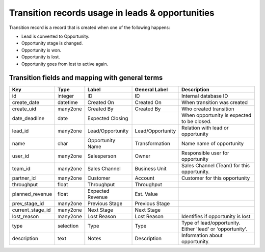 =================================================
Transition records usage in leads & opportunities
=================================================

Transition record is a record that is created when one of the following
happens:

* Lead is converted to Opportunity.
* Opportunity stage is changed.
* Opportunity is won.
* Opportunity is lost.
* Opportunity goes from lost to active again.

Transition fields and mapping with general terms
================================================

+------------------+------------+-------------------+------------------+-----------------------------------+
| Key              | Type       | Label             |   General Label  |    Description                    |
+==================+============+===================+==================+===================================+
| id               |  integer   |  ID               | ID               | Internal database ID              |
+------------------+------------+-------------------+------------------+-----------------------------------+
| create_date      |  datetime  |  Created On       | Created On       | When transition was created       |
+------------------+------------+-------------------+------------------+-----------------------------------+
| create_uid       |  many2one  |  Created By       | Created By       | Who created transition            |
+------------------+------------+-------------------+------------------+-----------------------------------+
| date_deadline    |  date      |  Expected Closing |                  | When opportunity is expected to   |
|                  |            |                   |                  | be closed.                        |
+------------------+------------+-------------------+------------------+-----------------------------------+
| lead_id          |  many2one  | Lead/Opportunity  | Lead/Opportunity | Relation with lead or opportunity |
+------------------+------------+-------------------+------------------+-----------------------------------+
| name             |  char      | Opportunity Name  | Transformation   | Name name of opportunity          |
+------------------+------------+-------------------+------------------+-----------------------------------+
| user_id          |  many2one  | Salesperson       | Owner            | Responsible user for opportunity  |
+------------------+------------+-------------------+------------------+-----------------------------------+
| team_id          |  many2one  | Sales Channel     | Business Unit    | Sales Channel (Team) for this     |
|                  |            |                   |                  | opportunity.                      |
+------------------+------------+-------------------+------------------+-----------------------------------+
| partner_id       |  many2one  | Customer          | Account          | Customer for this opportunity     |
+------------------+------------+-------------------+------------------+-----------------------------------+
| throughput       |  float     | Throughput        | Throughput       |                                   |
+------------------+------------+-------------------+------------------+-----------------------------------+
| planned_revenue  |  float     | Expected Revenue  | Est. Value       |                                   |
+------------------+------------+-------------------+------------------+-----------------------------------+
| prev_stage_id    |  many2one  | Previous Stage    | Previous Stage   |                                   |
+------------------+------------+-------------------+------------------+-----------------------------------+
| current_stage_id |  many2one  | Next Stage        | Next Stage       |                                   |
+------------------+------------+-------------------+------------------+-----------------------------------+
| lost_reason      |  many2one  | Lost Reason       | Lost Reason      | Identifies if opportunity is lost |
+------------------+------------+-------------------+------------------+-----------------------------------+
| type             |  selection | Type              | Type             | Type of lead/opportunity. Either  |
|                  |            |                   |                  | 'lead' or 'opportunity'.          |
+------------------+------------+-------------------+------------------+-----------------------------------+
| description      |  text      | Notes             | Description      | Information about opportunity.    |
+------------------+------------+-------------------+------------------+-----------------------------------+
